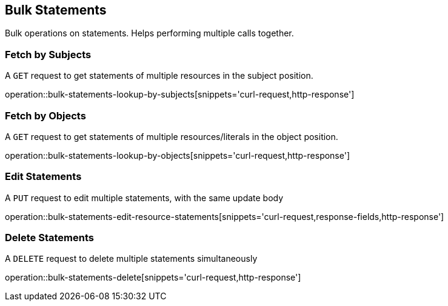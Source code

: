 [[bulk-statements]]
== Bulk Statements

Bulk operations on statements. Helps performing multiple calls together.

[[bulk-statements-fetch-by-subject]]
=== Fetch by Subjects

A `GET` request to get statements of multiple resources in the subject position.

operation::bulk-statements-lookup-by-subjects[snippets='curl-request,http-response']

[[bulk-statements-fetch-by-object]]
=== Fetch by Objects

A `GET` request to get statements of multiple resources/literals in the object position.

operation::bulk-statements-lookup-by-objects[snippets='curl-request,http-response']

[[bulk-statements-edit]]
=== Edit Statements

A `PUT` request to edit multiple statements, with the same update body

operation::bulk-statements-edit-resource-statements[snippets='curl-request,response-fields,http-response']

[[bulk-statements-delete]]
=== Delete Statements

A `DELETE` request to delete multiple statements simultaneously

operation::bulk-statements-delete[snippets='curl-request,http-response']
